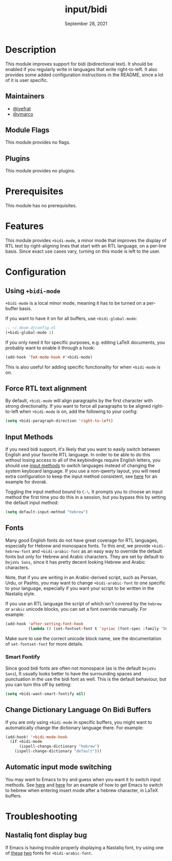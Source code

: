 #+TITLE:   input/bidi
#+DATE:    September 28, 2021
#+SINCE:   v3.0.0
#+STARTUP: inlineimages nofold

* Table of Contents :TOC_3:noexport:
- [[#description][Description]]
  - [[#maintainers][Maintainers]]
  - [[#module-flags][Module Flags]]
  - [[#plugins][Plugins]]
- [[#prerequisites][Prerequisites]]
- [[#features][Features]]
- [[#configuration][Configuration]]
  - [[#using-bidi-mode][Using ~+bidi-mode~]]
  - [[#force-rtl-text-alignment][Force RTL text alignment]]
  - [[#input-methods][Input Methods]]
  - [[#fonts][Fonts]]
    - [[#smart-fontify][Smart Fontify]]
  - [[#change-dictionary-language-on-bidi-buffers][Change Dictionary Language On Bidi Buffers]]
  - [[#automatic-input-mode-switching][Automatic input mode switching]]
- [[#troubleshooting][Troubleshooting]]
  - [[#nastaliq-font-display-bug][Nastaliq font display bug]]

* Description

This module improves support for bidi (bidirectional text). It should be enabled
if you regularly write in languages that write right-to-left. It also provides
some added configuration instructions in the README, since a lot of it is user
specific.

** Maintainers
+ [[https://github.com/iyefrat][@iyefrat]]
+ [[https://github.com/ymarco][@ymarco]]

** Module Flags
This module provides no flags.

** Plugins
This module provides no plugins.

* Prerequisites
This module has no prerequisites.

* Features
This module provides ~+bidi-mode~, a minor mode that improves the display of RTL
text by right-aligning lines that start with an RTL language, on a per-line
basis. Since exact use cases vary, turning on this mode is left to the user.

* Configuration
** Using ~+bidi-mode~
~+bidi-mode~ is a local minor mode, meaning it has to be turned on a per-buffer
basis.

If you want to have it on for all buffers, use ~+bidi-global-mode~:

#+begin_src emacs-lisp
;; ~/.doom.d/config.el
(+bidi-global-mode 1)
#+end_src

If you only need it for specific purposes, e.g. editing LaTeX
documents, you probably want to enable it through a hook:

#+begin_src emacs-lisp
(add-hook 'TeX-mode-hook #'+bidi-mode)
#+end_src

This is also useful for adding specific functionality for when ~+bidi-mode~ is on.

** Force RTL text alignment
By default, ~+bidi-mode~ will align paragraphs by the first character with
strong directionality. If you want to force all paragraphs to be aligned
right-to-left when ~+bidi-mode~ is on, add the following to your config:

#+begin_src emacs-lisp
(setq +bidi-paragraph-direction 'right-to-left)
#+end_src

** Input Methods
If you need bidi support, it's likely that you want to easily switch between
English and your favorite RTL language. In order to be able to do this without
losing access to all of the keybindings require English letters, you should use
[[https://www.gnu.org/software/emacs/manual/html_node/emacs/Input-Methods.html][input methods]] to switch languages instead of changing the system keyboard
language. If you use a non-qwerty layout, you will need extra configuration to
keep the input method consistent, see [[https://github.com/ymarco/doom-emacs-config/blob/2d655adb6a35c5cd3afcba24e76327f5444cf774/dvorak-config.el#L3-L18][here]] for an example for dvorak.

Toggling the input method bound to =C-\=. It prompts you to choose an input
method the first time you do this in a session, but you bypass this by setting
the default input method:

#+begin_src emacs-lisp
(setq default-input-method "hebrew")
#+end_src

** Fonts
Many good English fonts do not have great coverage for RTL languages, especially
for Hebrew and monospace fonts. To this end, we provide ~+bidi-hebrew-font~ and
~+bidi-arabic-font~ as an easy way to override the default fonts but only for
Hebrew and Arabic characters. They are set by default to =DejaVu Sans=, since
it has pretty decent looking Hebrew and Arabic characters.

Note, that if you are writing in an Arabic-derived script, such as Persian,
Urdu, or Pashto, you may want to change ~+bidi-arabic-font~ to one specific to
your language, especially if you want your script to be written in the Nastaliq
style.

If you use an RTL language the script of which isn't covered by the =hebrew= or
=arabic= unicode blocks, you can set a font override manually. For example:

#+begin_src emacs-lisp
(add-hook 'after-setting-font-hook
          (lambda () (set-fontset-font t 'syriac (font-spec :family "DejaVu Sans"))))
#+end_src

Make sure to use the correct unicode block name, see the documentation of
~set-fontset-font~ for more details.

*** Smart Fontify
Since good bidi fonts are often not monospace (as is the default =DejaVu Sans=),
It usually looks better to have the surrounding spaces and punctuation in the
use the bidi font as well. This is the default behaviour, but you can turn this
off by setting:

#+begin_src emacs-lisp
(setq +bidi-want-smart-fontify nil)
#+end_src

** Change Dictionary Language On Bidi Buffers
If you are only using ~+bidi-mode~ in specific buffers, you might want to
automatically change the dictionary language there. For example:

#+begin_src emacs-lisp
(add-hook! '+bidi-mode-hook
  (if +bidi-mode
      (ispell-change-dictionary "hebrew")
    (ispell-change-dictionary "default")))
#+end_src

** Automatic input mode switching
You may want to Emacs to try and guess when you want it to switch input methods.
See [[https://github.com/ymarco/doom-emacs-config/blob/2d655adb6a35c5cd3afcba24e76327f5444cf774/hebrew-latex-config.el#L7-L21][here]] and [[https://github.com/ymarco/doom-emacs-config/blob/2d655adb6a35c5cd3afcba24e76327f5444cf774/hebrew-latex-config.el#L99-L102][here]] for an example of how to get Emacs to switch to hebrew when
entering insert mode after a hebrew character, in LaTeX buffers.

* Troubleshooting

** Nastaliq font display bug
If Emacs is having trouble properly displaying a Nastaliq font, try using one of
[[https://urdufonts.net/fonts/jameel-noori-nastaleeq-regular][these]] [[https://urdufonts.net/fonts/alvi-nastaleeq-regular][two]] fonts for ~+bidi-arabic-font~.
